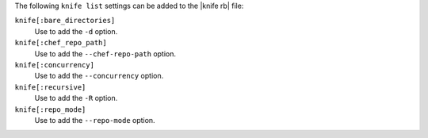 .. The contents of this file are included in multiple topics.
.. This file describes a command or a sub-command for Knife.
.. This file should not be changed in a way that hinders its ability to appear in multiple documentation sets.


The following ``knife list`` settings can be added to the |knife rb| file:

``knife[:bare_directories]``
   Use to add the ``-d`` option.

``knife[:chef_repo_path]``
   Use to add the ``--chef-repo-path`` option.

``knife[:concurrency]``
   Use to add the ``--concurrency`` option.

``knife[:recursive]``
   Use to add the ``-R`` option.

``knife[:repo_mode]``
   Use to add the ``--repo-mode`` option.